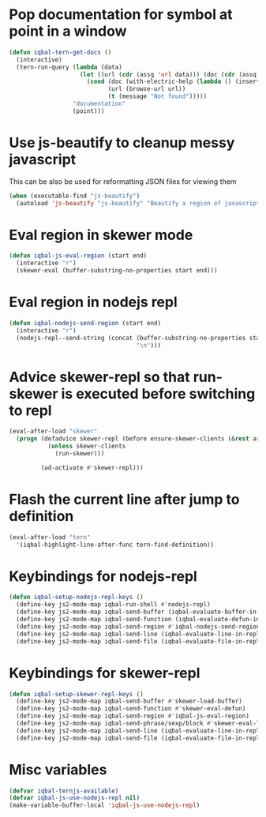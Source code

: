 * Pop documentation for symbol at point in a window
  #+BEGIN_SRC emacs-lisp
    (defun iqbal-tern-get-docs ()
      (interactive)
      (tern-run-query (lambda (data)
                        (let ((url (cdr (assq 'url data))) (doc (cdr (assq 'doc data))))
                          (cond (doc (with-electric-help (lambda () (insert doc)) "*tern-help*"))
                                (url (browse-url url))
                                (t (message "Not found")))))
                      "documentation"
                      (point)))
  #+END_SRC


* Use js-beautify to cleanup messy javascript
  This can be also be used for reformatting JSON files for viewing them
  #+BEGIN_SRC emacs-lisp
    (when (executable-find "js-beautify")
      (autoload 'js-beautify "js-beautify" "Beautify a region of javascript using the code from jsbeautify.org" t))
  #+END_SRC


* Eval region in skewer mode
  #+BEGIN_SRC emacs-lisp
    (defun iqbal-js-eval-region (start end)
      (interactive "r")
      (skewer-eval (buffer-substring-no-properties start end)))
  #+END_SRC


* Eval region in nodejs repl
  #+BEGIN_SRC emacs-lisp
    (defun iqbal-nodejs-send-region (start end)
      (interactive "r")
      (nodejs-repl--send-string (concat (buffer-substring-no-properties start end)
                                        "\n")))
  #+END_SRC


* Advice skewer-repl so that run-skewer is executed before switching to repl
   #+BEGIN_SRC emacs-lisp
     (eval-after-load "skewer"
       (progn (defadvice skewer-repl (before ensure-skewer-clients (&rest args))
                (unless skewer-clients
                  (run-skewer)))

              (ad-activate #'skewer-repl)))
   #+END_SRC


* Flash the current line after jump to definition
  #+BEGIN_SRC emacs-lisp
    (eval-after-load "tern"
      '(iqbal-highlight-line-after-func tern-find-definition))
  #+END_SRC


* Keybindings for nodejs-repl
   #+BEGIN_SRC emacs-lisp
     (defun iqbal-setup-nodejs-repl-keys ()
       (define-key js2-mode-map iqbal-run-shell #'nodejs-repl)
       (define-key js2-mode-map iqbal-send-buffer (iqbal-evaluate-buffer-in-repl iqbal-nodejs-eval-buffer iqbal-nodejs-send-region))
       (define-key js2-mode-map iqbal-send-function (iqbal-evaluate-defun-in-repl iqbal-nodejs-eval-defun iqbal-nodejs-send-region))
       (define-key js2-mode-map iqbal-send-region #'iqbal-nodejs-send-region)
       (define-key js2-mode-map iqbal-send-line (iqbal-evaluate-line-in-repl iqbal-nodejs-eval-line iqbal-nodejs-send-region))
       (define-key js2-mode-map iqbal-send-file (iqbal-evaluate-file-in-repl iqbal-nodejs-eval-file iqbal-nodejs-send-region)))
   #+END_SRC


* Keybindings for skewer-repl
   #+BEGIN_SRC emacs-lisp
     (defun iqbal-setup-skewer-repl-keys ()
       (define-key js2-mode-map iqbal-send-buffer #'skewer-load-buffer)
       (define-key js2-mode-map iqbal-send-function #'skewer-eval-defun)
       (define-key js2-mode-map iqbal-send-region #'iqbal-js-eval-region)
       (define-key js2-mode-map iqbal-send-phrase/sexp/block #'skewer-eval-last-expression)
       (define-key js2-mode-map iqbal-send-line (iqbal-evaluate-line-in-repl iqbal-js-eval-line iqbal-js-eval-region))
       (define-key js2-mode-map iqbal-send-file (iqbal-evaluate-file-in-repl iqbal-js-eval-file iqbal-js-eval-region)))
   #+END_SRC


* Misc variables
  #+BEGIN_SRC emacs-lisp
    (defvar iqbal-ternjs-available)
    (defvar iqbal-js-use-nodejs-repl nil)
    (make-variable-buffer-local 'iqbal-js-use-nodejs-repl)
  #+END_SRC

